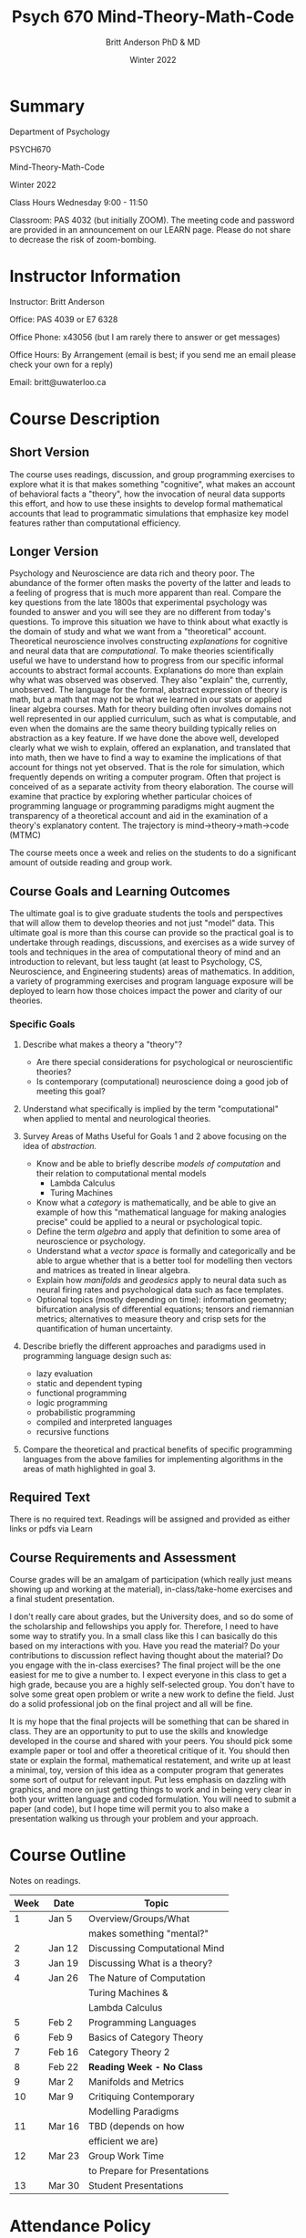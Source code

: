 #+Title: Psych 670 Mind-Theory-Math-Code
#+Author: Britt Anderson PhD & MD
#+date: Winter 2022

* Summary

Department of Psychology 

PSYCH670

Mind-Theory-Math-Code

Winter 2022

Class Hours Wednesday 9:00 - 11:50

Classroom: PAS 4032 (but initially ZOOM). The meeting code and password are provided in an announcement on our LEARN page. Please do not share to decrease the risk of zoom-bombing. 

* Instructor Information
   :PROPERTIES:
   :CUSTOM_ID: instructor-and-t.a.-information
   :END:
Instructor: Britt Anderson

Office: PAS 4039 or E7 6328

Office Phone: x43056 (but I am rarely there to answer or get messages)

Office Hours: By Arrangement (email is best; if you send me an email please check your own for a reply)

Email: britt@uwaterloo.ca

* Course Description
   :PROPERTIES:
   :CUSTOM_ID: course-description
   :END:

** Short Version
The course uses readings, discussion, and group programming exercises
to explore what it is that makes something "cognitive", what makes an
account of behavioral facts a "theory", how the invocation of neural
data supports this effort, and how to use these insights to develop
formal mathematical accounts that lead to programmatic simulations
that emphasize key model features rather than computational
efficiency.

** Longer Version
Psychology and Neuroscience are data rich and theory poor. The
abundance of the former often masks the poverty of the latter and
leads to a feeling of progress that is much more apparent than real.
Compare the key questions from the late 1800s that experimental
psychology was founded to answer and you will see they are no
different from today's questions. To improve this situation we have to
think about what exactly is the domain of study and what we want from
a "theoretical" account. Theoretical neuroscience involves
constructing /explanations/ for cognitive and neural data that are
/computational/. To make theories scientifically useful we have to
understand how to progress from our specific informal accounts to
abstract formal accounts. Explanations do more than explain why what
was observed was observed. They also "explain" the, currently,
unobserved. The language for the formal, abstract expression of theory
is math, but a math that may not be what we learned in our stats or
applied linear algebra courses. Math for theory building often
involves domains not well represented in our applied curriculum, such
as what is computable, and even when the domains are the same theory
building typically relies on abstraction as a key feature. If we have
done the above well, developed clearly what we wish to explain,
offered an explanation, and translated that into math, then we have to
find a way to examine the implications of that account for things not
yet observed. That is the role for simulation, which frequently
depends on writing a computer program. Often that project is conceived
of as a separate activity from theory elaboration. The course will
examine that practice by exploring whether particular choices of
programming language or programming paradigms might augment the
transparency of a theoretical account and aid in the examination of a
theory's explanatory content. The trajectory is
mind->theory->math->code (MTMC)

The course meets once a week and relies on the students to do a significant amount of outside reading and group work.

** Course Goals and Learning Outcomes
   :PROPERTIES:
   :CUSTOM_ID: course-goals-and-learning-outcomes
   :END:
The ultimate goal is to give graduate students the tools and perspectives that will allow them to develop theories and not just "model" data. This ultimate goal is more than this course can provide so the practical goal is to undertake through readings, discussions, and exercises as a wide survey of tools and techniques in the area of computational theory of mind and an introduction to relevant, but less taught (at least to Psychology, CS, Neuroscience, and Engineering students) areas of mathematics. In addition, a variety of programming exercises and program language exposure will be deployed to learn how those choices impact the power and clarity of our theories. 

*** Specific Goals
**** Describe what makes a theory a "theory"?
  
   - Are there special considerations for psychological or neuroscientific theories?
   - Is contemporary (computational) neuroscience doing a good job of meeting this goal?

**** Understand what specifically is implied by the term "computational" when applied to mental and neurological theories. 

**** Survey Areas of Maths Useful for Goals 1 and 2 above focusing on the idea of /abstraction./

   - Know and be able to briefly describe /models of computation/ and their relation to computational mental models
     - Lambda Calculus
     - Turing Machines
   - Know what a /category/ is mathematically, and be able to give an example of how this "mathematical language for making analogies precise" could be applied to a neural or psychological topic.
   - Define the term /algebra/ and apply that definition to some area of neuroscience or psychology. 
   - Understand what a /vector space/ is formally and categorically and be able to argue whether that is a better tool for modelling then vectors and matrices as treated in linear algebra.
   - Explain how /manifolds/ and /geodesics/ apply to neural data such as neural firing rates and psychological data such as face templates.
   - Optional topics (mostly depending on time): information geometry; bifurcation analysis of differential equations; tensors and riemannian metrics; alternatives to measure theory and crisp sets for the quantification of human uncertainty.
     
**** Describe briefly the different approaches and paradigms used in programming language design such as:
   - lazy evaluation
   - static and dependent typing
   - functional programming
   - logic programming
   - probabilistic programming
   - compiled and interpreted languages
   - recursive functions

**** Compare the theoretical and practical benefits of specific programming languages from the above families for implementing algorithms in the areas of math highlighted in goal 3. 

** Required Text
   :PROPERTIES:
   :CUSTOM_ID: required-text
   :END:

   There is no required text. Readings will be assigned and provided as either links or pdfs via Learn


** Course Requirements and Assessment
   :PROPERTIES:
   :CUSTOM_ID: course-requirements-and-assessment
   :END:
Course grades will be an amalgam of participation (which really just means showing up and working at the material), in-class/take-home exercises and a final student presentation. 

I don't really care about grades, but the University does, and so do some of the scholarship and fellowships you apply for. Therefore, I need to have some way to stratify you. In a small class like this I can basically do this based on my interactions with you. Have you read the material? Do your contributions to discussion reflect having thought about the material? Do you engage with the in-class exercises? The final project will be the one easiest for me to give a number to. I expect everyone in this class to get a high grade, because you are a highly self-selected group. You don't have to solve some great open problem or write a new work to define the field. Just do a solid professional job on the final project and all will be fine.

It is my hope that the final projects will be something that can be shared in class. They are an opportunity to put to use the skills and knowledge developed in the course and shared with your peers. You should pick some example paper or tool and offer a theoretical critique of it. You should then state or explain the formal, mathematical restatement, and write up at least a minimal, toy, version of this idea as a computer program that generates some sort of output for relevant input. Put less emphasis on dazzling with graphics, and more on just getting things to work and in being very clear in both your written language and coded formulation. You will need to submit a paper (and code), but I hope time will permit you to also make a presentation walking us through your problem and your approach. 


* Course Outline
   :PROPERTIES:
   :CUSTOM_ID: course-outline
   :END:
Notes on readings.


| *Week* | *Date* | *Topic*                       |
|--------+--------+-------------------------------|
|      1 | Jan 5  | Overview/Groups/What          |
|        |        | makes something "mental?"     |
|      2 | Jan 12 | Discussing Computational Mind |
|      3 | Jan 19 | Discussing What is a theory?  |
|      4 | Jan 26 | The Nature of Computation     |
|        |        | Turing Machines &             |
|        |        | Lambda Calculus               |
|      5 | Feb 2  | Programming Languages         |
|      6 | Feb 9  | Basics of Category Theory     |
|      7 | Feb 16 | Category Theory 2             |
|      8 | Feb 22 | *Reading Week - No Class*     |
|      9 | Mar 2  | Manifolds and Metrics         |
|     10 | Mar 9  | Critiquing Contemporary       |
|        |        | Modelling Paradigms           |
|     11 | Mar 16 | TBD (depends on how           |
|        |        | efficient we are)             |
|     12 | Mar 23 | Group Work Time               |
|        |        | to Prepare for Presentations  |
|     13 | Mar 30 | Student Presentations         |



* Attendance Policy
   :PROPERTIES:
   :CUSTOM_ID: attendance-policy
   :END:
It is my goal to make the class one you will want to attend, but you will decide if you want to come or can come. There is no explicit penalty for missing class, but you will be on your own to arrange to find out what you missed, and of course to the degree your absence impacts your ability to participate there will be some consequence.


** Syllabus Boilerplate on Integrity and Accomodation
*** Academic Integrity
    :PROPERTIES:
    :CUSTOM_ID: academic-integrity
    :END:
/*\\
Academic Integrity:*/ In order to maintain a culture of academic
integrity, members of the University of Waterloo are expected to promote
honesty, trust, fairness, respect and responsibility.

/*\\
Discipline:*/ A student is expected to know what constitutes academic
integrity, to avoid committing academic offences, and to take
responsibility for his/her actions. A student who is unsure whether an
action constitutes an offence, or who needs help in learning how to
avoid offences (e.g., plagiarism, cheating) or about “rules” for group
work/collaboration should seek guidance from the course professor,
academic advisor, or the Undergraduate Associate Dean. When misconduct
has been found to have occurred, disciplinary penalties will be imposed
under Policy 71 -- Student Discipline. For information on categories of
offenses and types of penalties, students should refer to
[[https://uwaterloo.ca/secretariat/policies-procedures-guidelines/policy-71][Policy
71 - Student Discipline]].

/*\\
Grievance:*/ A student who believes that a decision affecting some
aspect of his/her university life has been unfair or unreasonable may
have grounds for initiating a grievance. Read
[[https://uwaterloo.ca/secretariat/policies-procedures-guidelines/policy-70][Policy
70 - Student Petitions and Grievances, Section 4]].

/*\\
Appeals:*/ A student may appeal the finding and/or penalty in a decision
made under Policy 70 - Student Petitions and Grievances (other than
regarding a petition) or Policy 71 - Student Discipline if a ground for
an appeal can be established. Read
[[https://uwaterloo.ca/secretariat/policies-procedures-guidelines/policy-72][Policy
72 - Student Appeals]].


*** Accommodation for Students with Disabilities
    :PROPERTIES:
    :CUSTOM_ID: accommodation-for-students-with-disabilities
    :END:
/*\\
Note for students with disabilities:*/ The
[[https://uwaterloo.ca/disability-services/][AccessAbility Services
office]], located in Needles Hall Room 1132, collaborates with all
academic departments to arrange appropriate accommodations for students
with disabilities without compromising the academic integrity of the
curriculum. If you require academic accommodations to lessen the impact
of your disability, please register with the AS office at the beginning
of each academic term.
